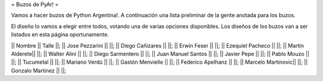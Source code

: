= Buzos de PyAr! =

Vamos a hacer buzos de Python Argentina!. A continuación una lista preliminar de la gente anotada para los buzos.

El diseño lo vamos a elegir entre todos, votando una de varias opciones disponibles. Los diseños de los buzos van a ser listados en esta página oportunamente.

|| Nombre || Talle ||;
|| Jose Pezzarini || ||;
|| Diego Cañizares || ||;
|| Erwin Feser || ||;
|| Ezequiel Pacheco || ||; 
|| Martin Alderete|| ||; 
|| Walter Alini || ||; 
|| Diego Sarmentero || ||; 
|| Juan Manuel Santos || ||; 
|| Javier Pepe || ||;  
|| Pablo Mouzo || ||; 
|| Tucumetal || ||;  
|| Mariano Verdú || ||; 
|| Gastón Menvielle || ||; 
|| Federico Apelhanz || ||; 
|| Marcelo Martinovic|| ||;
|| Gonzalo Martinez || ||;
